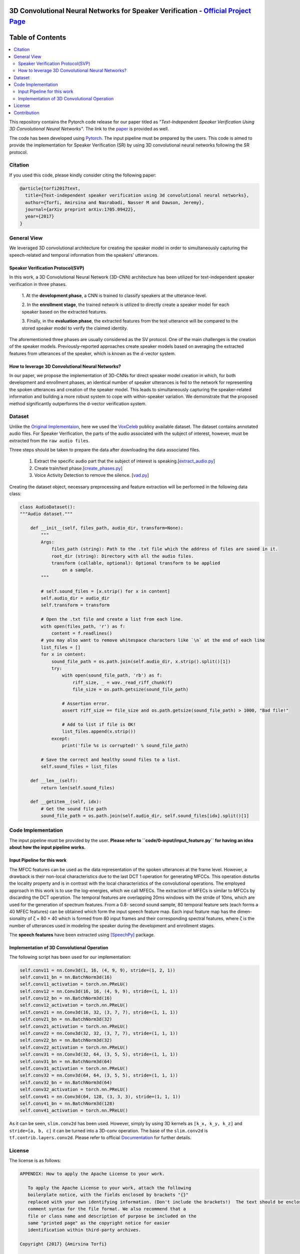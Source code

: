 .. image:: _img/readme_images/follow-twitter.gif
   :height: 100px
   :width: 200 px
   :scale: 50 %
   :alt: alternate text
   :align: right
   :target: https://twitter.com/amirsinatorfi

=============================================================================================
3D Convolutional Neural Networks for Speaker Verification - `Official Project Page`_
=============================================================================================

.. image:: https://img.shields.io/badge/contributions-welcome-brightgreen.svg?style=flat
    :target: https://github.com/astorfi/3D-convolutional-speaker-recognition/pulls
.. image:: https://badges.frapsoft.com/os/v2/open-source.svg?v=102
    :target: https://github.com/ellerbrock/open-source-badge/
.. image:: https://img.shields.io/twitter/follow/amirsinatorfi.svg?label=Follow&style=social
      :target: https://twitter.com/amirsinatorfi
    
==============================
Table of Contents
==============================
.. contents::
  :local:
  :depth: 4


This repository contains the Pytorch code release for our paper titled as *"Text-Independent
Speaker Verification Using 3D Convolutional Neural Networks"*. The link to the paper_ is
provided as well.


.. _Official Project Page: https://codeocean.com/2017/08/01/3d-convolutional-neural-networks-for-speaker-recognition/code

.. _paper: https://arxiv.org/abs/1705.09422
.. _Pytorch: https://pytorch.org

The code has been developed using Pytorch_. The input pipeline must be prepared by the users.
This code is aimed to provide the implementation for Speaker Verification (SR) by using 3D convolutional neural networks
following the SR protocol.

.. image:: readme_images/conv_gif.gif
    :target: https://github.com/astorfi/3D-convolutional-speaker-recognition/blob/master/_images/conv_gif.gif

------------
Citation
------------

If you used this code, please kindly consider citing the following paper:

.. code:: shell

    @article{torfi2017text,
      title={Text-independent speaker verification using 3d convolutional neural networks},
      author={Torfi, Amirsina and Nasrabadi, Nasser M and Dawson, Jeremy},
      journal={arXiv preprint arXiv:1705.09422},
      year={2017}
    }

--------------
General View
--------------

We leveraged 3D convolutional architecture for creating the speaker model in order to simultaneously
capturing the speech-related and temporal information from the speakers' utterances.

~~~~~~~~~~~~~~~~~~~~~~~~~~~~~~~~~~~
Speaker Verification Protocol(SVP)
~~~~~~~~~~~~~~~~~~~~~~~~~~~~~~~~~~~

In this work, a 3D Convolutional Neural Network (3D-CNN)
architecture has been utilized for text-independent speaker
verification in three phases.

     1. At the **development phase**, a CNN is trained
     to classify speakers at the utterance-level.

     2. In the **enrollment stage**, the trained network is utilized to directly create a
     speaker model for each speaker based on the extracted features.

     3. Finally, in the **evaluation phase**, the extracted features
     from the test utterance will be compared to the stored speaker
     model to verify the claimed identity.

The aforementioned three phases are usually considered as the SV protocol. One of the main
challenges is the creation of the speaker models. Previously-reported approaches create
speaker models based on averaging the extracted features from utterances of the speaker,
which is known as the d-vector system.

~~~~~~~~~~~~~~~~~~~~~~~~~~~~~~~~~~~~~~~~~~~~~~~~~~
How to leverage 3D Convolutional Neural Networks?
~~~~~~~~~~~~~~~~~~~~~~~~~~~~~~~~~~~~~~~~~~~~~~~~~~

In our paper, we propose the implementation of 3D-CNNs for direct speaker model creation
in which, for both development and enrollment phases, an identical number of
speaker utterances is fed to the network for representing the spoken utterances
and creation of the speaker model. This leads to simultaneously capturing the
speaker-related information and building a more robust system to cope with
within-speaker variation. We demonstrate that the proposed method significantly
outperforms the d-vector verification system.

--------------------
Dataset
--------------------

Unlike the `Original Implementaion <https://github.com/astorfi/3D-convolutional-speaker-recognition>`_, here we used the `VoxCeleb <http://www.robots.ox.ac.uk/~vgg/data/voxceleb/>`_ publicy available dataset. The dataset contains annotated audio files. For Speaker Verification, the parts of the audio associated with the subject of interest, however, must be extracted from the ``raw audio files``.

Three steps should be taken to prepare the data after downloading the data associated files.

  1. Extract the specific audio part that the subject of interest is speaking.[`extract_audio.py <https://github.com/astorfi/3D-convolutional-speaker-recognition-pytorch/blob/master/code/0-data_preparation/0-extract_audio/extract_audio.py>`_]
  2. Create train/test phase.[`create_phases.py <https://github.com/astorfi/3D-convolutional-speaker-recognition-pytorch/blob/master/code/0-data_preparation/2-create_phases/create_phases.py>`_]
  3. Voice Activity Detection to remove the silence. [`vad.py <https://github.com/astorfi/3D-convolutional-speaker-recognition-pytorch/blob/master/code/0-data_preparation/3-VAD/vad.py>`_]
  

Creating the dataset object, necessary preprocessing and feature extraction will be performed in the following data class:

.. code:: python

    class AudioDataset():
    """Audio dataset."""

        def __init__(self, files_path, audio_dir, transform=None):
            """
            Args:
                files_path (string): Path to the .txt file which the address of files are saved in it.
                root_dir (string): Directory with all the audio files.
                transform (callable, optional): Optional transform to be applied
                    on a sample.
            """

            # self.sound_files = [x.strip() for x in content]
            self.audio_dir = audio_dir
            self.transform = transform

            # Open the .txt file and create a list from each line.
            with open(files_path, 'r') as f:
                content = f.readlines()
            # you may also want to remove whitespace characters like `\n` at the end of each line
            list_files = []
            for x in content:
                sound_file_path = os.path.join(self.audio_dir, x.strip().split()[1])
                try:
                    with open(sound_file_path, 'rb') as f:
                        riff_size, _ = wav._read_riff_chunk(f)
                        file_size = os.path.getsize(sound_file_path)

                    # Assertion error.
                    assert riff_size == file_size and os.path.getsize(sound_file_path) > 1000, "Bad file!"

                    # Add to list if file is OK!
                    list_files.append(x.strip())
                except:
                    print('file %s is corrupted!' % sound_file_path)

            # Save the correct and healthy sound files to a list.
            self.sound_files = list_files

        def __len__(self):
            return len(self.sound_files)

        def __getitem__(self, idx):
            # Get the sound file path
            sound_file_path = os.path.join(self.audio_dir, self.sound_files[idx].split()[1]


--------------------
Code Implementation
--------------------

The input pipeline must be provided by the user. **Please refer to ``code/0-input/input_feature.py`` for having an idea about how the input pipeline works.**

~~~~~~~~~~~~~~~~~~~~~~~~~~~~~
Input Pipeline for this work
~~~~~~~~~~~~~~~~~~~~~~~~~~~~~

.. image:: readme_images/Speech_GIF.gif
    :target: https://github.com/astorfi/3D-convolutional-speaker-recognition/blob/master/_images/Speech_GIF.gif

The MFCC features can be used as the data representation of the spoken utterances at the frame level. However, a
drawback is their non-local characteristics due to the last DCT 1 operation for generating MFCCs. This operation disturbs the locality property and is in contrast with the local characteristics of the convolutional operations. The employed approach in this work is to use the log-energies, which we
call MFECs. The extraction of MFECs is similar to MFCCs
by discarding the DCT operation. The temporal features are
overlapping 20ms windows with the stride of 10ms, which are
used for the generation of spectrum features. From a 0.8-
second sound sample, 80 temporal feature sets (each forms
a 40 MFEC features) can be obtained which form the input
speech feature map. Each input feature map has the dimen-
sionality of ζ × 80 × 40 which is formed from 80 input
frames and their corresponding spectral features, where ζ is
the number of utterances used in modeling the speaker during
the development and enrollment stages.



The **speech features** have been extracted using [SpeechPy]_ package.

~~~~~~~~~~~~~~~~~~~~~~~~~~~~~~~~~~~~~~~~~~~~~
Implementation of 3D Convolutional Operation
~~~~~~~~~~~~~~~~~~~~~~~~~~~~~~~~~~~~~~~~~~~~~

The following script has been used for our
implementation:

.. code:: python

        self.conv11 = nn.Conv3d(1, 16, (4, 9, 9), stride=(1, 2, 1))
        self.conv11_bn = nn.BatchNorm3d(16)
        self.conv11_activation = torch.nn.PReLU()
        self.conv12 = nn.Conv3d(16, 16, (4, 9, 9), stride=(1, 1, 1))
        self.conv12_bn = nn.BatchNorm3d(16)
        self.conv12_activation = torch.nn.PReLU()
        self.conv21 = nn.Conv3d(16, 32, (3, 7, 7), stride=(1, 1, 1))
        self.conv21_bn = nn.BatchNorm3d(32)
        self.conv21_activation = torch.nn.PReLU()
        self.conv22 = nn.Conv3d(32, 32, (3, 7, 7), stride=(1, 1, 1))
        self.conv22_bn = nn.BatchNorm3d(32)
        self.conv22_activation = torch.nn.PReLU()
        self.conv31 = nn.Conv3d(32, 64, (3, 5, 5), stride=(1, 1, 1))
        self.conv31_bn = nn.BatchNorm3d(64)
        self.conv31_activation = torch.nn.PReLU()
        self.conv32 = nn.Conv3d(64, 64, (3, 5, 5), stride=(1, 1, 1))
        self.conv32_bn = nn.BatchNorm3d(64)
        self.conv32_activation = torch.nn.PReLU()
        self.conv41 = nn.Conv3d(64, 128, (3, 3, 3), stride=(1, 1, 1))
        self.conv41_bn = nn.BatchNorm3d(128)
        self.conv41_activation = torch.nn.PReLU()


As it can be seen, ``slim.conv2d`` has been used. However, simply by using 3D kernels as ``[k_x, k_y, k_z]``
and ``stride=[a, b, c]`` it can be turned into a 3D-conv operation. The base of the ``slim.conv2d`` is
``tf.contrib.layers.conv2d``. Please refer to official Documentation_ for further details.

.. _Documentation: https://www.tensorflow.org/api_docs/python/tf/contrib/layers


--------
License
--------

The license is as follows:

.. code:: shell


   APPENDIX: How to apply the Apache License to your work.

      To apply the Apache License to your work, attach the following
      boilerplate notice, with the fields enclosed by brackets "{}"
      replaced with your own identifying information. (Don't include the brackets!)  The text should be enclosed in the appropriate
      comment syntax for the file format. We also recommend that a
      file or class name and description of purpose be included on the
      same "printed page" as the copyright notice for easier
      identification within third-party archives.

   Copyright {2017} {Amirsina Torfi}

   Licensed under the Apache License, Version 2.0 (the "License");
   you may not use this file except in compliance with the License.
   You may obtain a copy of the License at

       http://www.apache.org/licenses/LICENSE-2.0

   Unless required by applicable law or agreed to in writing, software
   distributed under the License is distributed on an "AS IS" BASIS,
   WITHOUT WARRANTIES OR CONDITIONS OF ANY KIND, either express or implied.
   See the License for the specific language governing permissions and
   limitations under the License.


Please refer to LICENSE_ file for further detail.

.. _LICENSE: https://github.com/astorfi/3D-convolutional-speaker-recognition/blob/master/LICENSE


-------------
Contribution
-------------

We are looking forward to your kind feedback. Please help us to improve the code and make
our work better. For contribution, please create the pull request and we will investigate it promptly.
Once again, we appreciate your feedback and code inspections.


.. rubric:: references

.. [SpeechPy] Amirsina Torfi. 2017. astorfi/speech_feature_extraction: SpeechPy. Zenodo. doi:10.5281/zenodo.810392.
